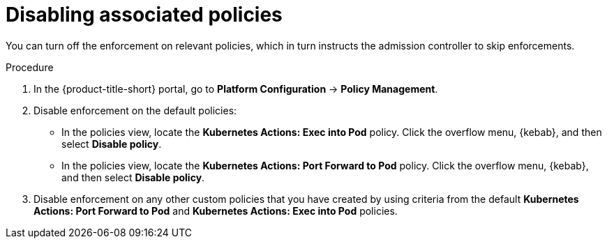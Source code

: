 // Module included in the following assemblies:
//
// * operating/use-admission-controller-enforcement.adoc
:_mod-docs-content-type: PROCEDURE
[id="disable-associated-policies_{context}"]
= Disabling associated policies

[role="_abstract"]
You can turn off the enforcement on relevant policies, which in turn instructs the admission controller to skip enforcements.

.Procedure
. In the {product-title-short} portal, go to *Platform Configuration* -> *Policy Management*.
. Disable enforcement on the default policies:
** In the policies view, locate the *Kubernetes Actions: Exec into Pod* policy. Click the overflow menu, {kebab}, and then select *Disable policy*.
** In the policies view, locate the *Kubernetes Actions: Port Forward to Pod* policy. Click the overflow menu, {kebab}, and then select *Disable policy*.
. Disable enforcement on any other custom policies that you have created by using criteria from the default *Kubernetes Actions: Port Forward to Pod* and *Kubernetes Actions: Exec into Pod* policies.
